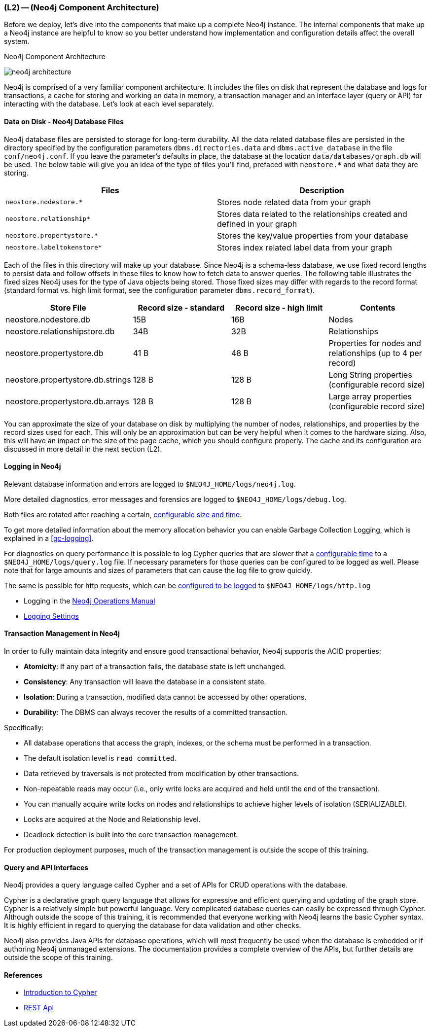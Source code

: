 === (L2) -- (Neo4j Component Architecture)

Before we deploy, let's dive into the components that make up a complete Neo4j instance.
The internal components that make up a Neo4j instance are helpful to know so you better understand how implementation and configuration details affect the overall system.

.Neo4j Component Architecture
image:{img}/neo4j_architecture.png[]

Neo4j is comprised of a very familiar component architecture.
It includes the files on disk that represent the database and logs for transactions, a cache for storing and working on data in memory, a transaction manager and an interface layer (query or API) for interacting with the database.
Let's look at each level separately.

==== Data on Disk - Neo4j Database Files

Neo4j database files are persisted to storage for long-term durability.
All the data related database files are persisted in the directory specified by the configuration parameters `dbms.directories.data` and `dbms.active_database` in the file `conf/neo4j.conf`.
If you leave the parameter's defaults in place, the database at the location `data/databases/graph.db` will be used.
The below table will give you an idea of the type of files you'll find, prefaced with `neostore.*` and what data they are storing.

[cols="<,<",frame="topbot",options="header,footer"]
|===
|Files |Description

|`neostore.nodestore.*`
|Stores node related data from your graph

|`neostore.relationship*`
|Stores data related to the relationships created and defined in your graph

|`neostore.propertystore.*`
|Stores the key/value properties from your database

|`neostore.labeltokenstore*`
|Stores index related label data from your graph
|===

Each of the files in this directory will make up your database.
Since Neo4j is a schema-less database, we use fixed record lengths to persist data and follow offsets in these files to know how to fetch data to answer queries.
The following table illustrates the fixed sizes Neo4j uses for the type of Java objects being stored.
Those fixed sizes may differ with regards to the record format (standard format vs. high limit format, see the configuration parameter `dbms.record_format`).

[options="header"]
|===
| Store File | Record size - standard | Record size - high limit | Contents
| neostore.nodestore.db | 15B | 16B | Nodes
| neostore.relationshipstore.db | 34B | 32B | Relationships
| neostore.propertystore.db | 41 B | 48 B | Properties for nodes and relationships (up to 4 per record)
| neostore.propertystore.db.strings | 128 B | 128 B | Long String properties (configurable record size)
| neostore.propertystore.db.arrays | 128 B | 128 B | Large array properties (configurable record size)
|===

You can approximate the size of your database on disk by multiplying the number of nodes, relationships, and properties by the record sizes used for each.
This will only be an approximation but can be very helpful when it comes to the hardware sizing.
Also, this will have an impact on the size of the page cache, which you should configure properly.
The cache and its configuration are discussed in more detail in the next section (L2).

==== Logging in Neo4j

Relevant database information and errors are logged to `$NEO4J_HOME/logs/neo4j.log`.

More detailed diagnostics, error messages and forensics are logged to `$NEO4J_HOME/logs/debug.log`.

Both files are rotated after reaching a certain, http://neo4j.com/docs/operations-manual/current/#configuration-settings[configurable size and time].

To get more detailed information about the memory allocation behavior you can enable Garbage Collection Logging, which is explained in a <<gc-logging>>.

For diagnostics on query performance it is possible to log Cypher queries that are slower that a http://neo4j.com/docs/operations-manual/current/#config_dbms.logs.query.enabled[configurable time] to a `$NEO4J_HOME/logs/query.log` file.
If necessary parameters for those queries can be configured to be logged as well.
Please note that for large amounts and sizes of parameters that can cause the log file to grow quickly.

The same is possible for http requests, which can be http://neo4j.com/docs/operations-manual/current/#config_dbms.logs.http.enabled[configured to be logged] to `$NEO4J_HOME/logs/http.log`


* Logging in the http://neo4j.com/docs/operations-manual/current/#_log_files[Neo4j Operations Manual]
* http://neo4j.com/docs/operations-manual/current/#configuration-settings[Logging Settings]


==== Transaction Management in Neo4j

In order to fully maintain data integrity and ensure good transactional behavior, Neo4j supports the ACID properties:

* *Atomicity*: If any part of a transaction fails, the database state is left unchanged.
* *Consistency*: Any transaction will leave the database in a consistent state.
* *Isolation*: During a transaction, modified data cannot be accessed by other operations.
* *Durability*: The DBMS can always recover the results of a committed transaction.

Specifically:

* All database operations that access the graph, indexes, or the schema must be performed in a transaction.
* The default isolation level is `read committed`.
* Data retrieved by traversals is not protected from modification by other transactions.
* Non-repeatable reads may occur (i.e., only write locks are acquired and held until the end of the transaction).
* You can manually acquire write locks on nodes and relationships to achieve higher levels of isolation (SERIALIZABLE).
* Locks are acquired at the Node and Relationship level.
* Deadlock detection is built into the core transaction management.

For production deployment purposes, much of the transaction management is outside the scope of this training.

==== Query and API Interfaces

Neo4j provides a query language called Cypher and a set of APIs for CRUD operations with the database.

Cypher is a declarative graph query language that allows for expressive and efficient querying and updating of the graph store.
Cypher is a relatively simple but powerful language.
Very complicated database queries can easily be expressed through Cypher.
Although outside the scope of this training, it is recommended that everyone working with Neo4j learns the basic Cypher syntax.
It is highly efficient in regard to querying the database for data validation and other checks.

Neo4j also provides Java APIs for database operations, which will most frequently be used when the database is embedded or if authoring Neo4j unmanaged extensions.
The documentation provides a complete overview of the APIs, but further details are outside the scope of this training.

==== References

// TODO link to a page covering `Data on Disk - Neo4j Database Files`
// TODO link to a page covering `Transaction Management in Neo4j`

* https://neo4j.com/developer/cypher-query-language/[Introduction to Cypher]
* https://neo4j.com/docs/rest-docs/current/[REST Api]
